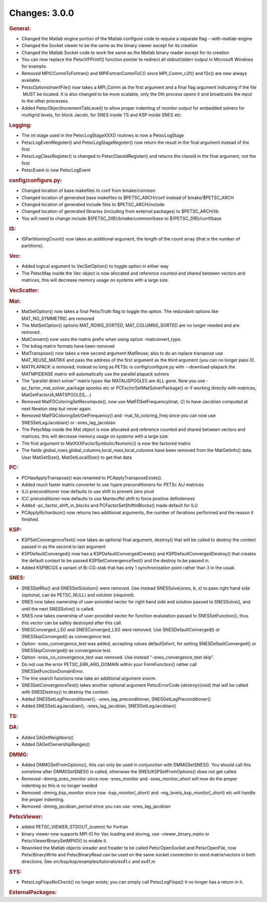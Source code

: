==============
Changes: 3.0.0
==============


.. rubric:: General:

-  Changed the Matlab engine portion of the Matlab configure code to
   require a separate flag --with-matlab-engine
-  Changed the Socket viewer to be the same as the binary viewer
   except for its creation
-  Changed the Matlab Socket code to work the same as the Matlab
   binary reader except for its creation
-  You can now replace the PetscVFPrintf() function pointer to
   redirect all stdout/stderr output in Microsoft Windows for example.
-  Removed MPICCommToFortran() and MPIFortranCommToC() since
   MPI_Comm_c2f() and f2c() are now always available.
-  PetscOptionsInsertFile() now takes a MPI_Comm as the first
   argument and a final flag argument indicating if the file  MUST be
   located. It is also changed to be more scalable, only the 0th
   process opens it and broadcasts the input to the other processes.
-  Added PetscObjectIncrementTabLevel() to allow proper indenting of
   monitor output for embedded solvers for multigrid levels, for
   block Jacobi, for SNES inside TS and KSP inside SNES etc.

.. rubric:: Logging:

-  The int stage used in the PetscLogStageXXX() routines is now a
   PetscLogStage
-  PetscLogEventRegister() and PetscLogStageRegister() now return the
   result in the final argument instead of the first
-  PetscLogClassRegister() is changed to PetscClassIdRegister() and
   returns the classid in the final argument, not the first
-  PetscEvent is now PetscLogEvent

.. rubric:: config/configure.py:

-  Changed location of base makefiles to conf from bmake/common
-  Changed location of generated base makefiles to $PETSC_ARCH/conf
   instead of bmake/$PETSC_ARCH
-  Changed location of generated include files to $PETSC_ARCH/include
-  Changed location of generated libraries (including from external
   packages) to $PETSC_ARCH/lib
-  You will need to change include ${PETSC_DIR}/bmake/common/base to
   ${PETSC_DIR}/conf/base

.. rubric:: IS:

-  ISPartitioningCount() now takes an additional argument, the length
   of the count array (that is the number of partitions).

.. rubric:: Vec:

-  Added logical argument to VecSetOption() to toggle option in
   either way
-  The PetscMap inside the Vec object is now allocated and reference
   counted and shared between vectors and matrices, this will
   decrease memory usage on systems with a large size.

.. rubric:: VecScatter:

.. rubric:: Mat:

-  MatSetOption() now takes a final PetscTruth flag to toggle the
   option. The redundant options like MAT_NO_SYMMETRIC are removed
-  The MatSetOption() options MAT_ROWS_SORTED, MAT_COLUMNS_SORTED are
   no longer needed and are removed.
-  MatConvert() now uses the matrix prefix when using option
   -matconvert_type.
-  The bdiag matrix formats have been removed
-  MatTranspose() now takes a new second argument MatReuse; also to
   do an inplace transpose use MAT_REUSE_MATRIX and pass the address
   of the first argument as the third argument (you can no longer
   pass 0).
-  MATPLAPACK is removed; instead so long as PETSc is
   config/configure.py with --download-plapack the MATMPIDENSE matrix
   will automatically use the parallel plapack solvers
-  The "parallel direct solver" matrix types like
   MATAIJSPOOLES are ALL gone. Now you use
   -pc_factor_mat_solver_package
   spooles etc or PCFactorSetMatSolverPackage() or if working
   directly with
   matrices, MatGetFactor(A,MATSPOOLES,...)
-  Removed MatFDColoringSetRecompute(), now use
   MatFDSetFrequency(mat,-2) to have Jacobian computed at next Newton
   step but never again.
-  Removed MatFDColoringSet/GetFrequency() and -mat_fd_coloring_freq
   since you can now use SNESSetLagJacobian() or -snes_lag_jacobian
-  The PetscMap inside the Mat object is now allocated and reference
   counted and shared between vectors and matrices, this will
   decrease memory usage on systems with a large size.
-  The first argument to MatXXXFactorSymbolic/Numeric() is now the
   factored matrix
-  The fields global_rows,global_columns,local_rows,local_columns
   have been removed from the MatGetInfo() data. User MatGetSize(),
   MatGetLocalSize() to get that data

.. rubric:: PC:

-  PCHasApplyTranspose() was renamed to PCApplyTransposeExists().
-  Added much faster matrix converter to use hypre preconditioners
   for PETSc AIJ matrices
-  ILU preconditioner now defaults to use shift to prevent zero pivot
-  ICC preconditioner now defaults to use Manteuffel shift to force
   positive definiteness
-  Added -pc_factor_shift_in_blocks and PCFactorSetShiftInBlocks()
   made default for ILU
-  PCApplyRichardson() now returns two additional arguments, the
   number of iterations performed and the reason it finished.

.. rubric:: KSP:

-  KSPSetConvergenceTest() now takes an optional final argument,
   destroy() that will be called to destroy the context passed in as
   the second to last argument
-  KSPDefaultConverged() now has a KSPDefaultConvergedCreate() and
   KSPDefaultConvergedDestroy() that creates the default context to
   be passed KSPSetConvergenceTest() and the destroy to be passed in.
-  Added KSPIBCGS a variant of Bi-CG-stab that has only 1
   synchronization point rather than 3 in the usual.

.. rubric:: SNES:

-  SNESSetRhs() and SNESSetSolution() were removed. Use instead
   SNESSolve(snes, b, x) to pass right hand side (optional, can be
   PETSC_NULL) and solution (required).
-  SNES now takes ownership of user-provided vector for right hand
   side and solution passed to SNESSolve(), and until the next
   SNESSolve() is called.
-  SNES now takes ownership of user-provided vector for function
   evalutation passed to SNESSetFunction(), thus this vector can be
   safely destroyed after this call.
-  SNESConverged_LS() and SNESConverged_LS() were removed. Use
   SNESDefaultConverged() or SNESSkipConverged() as convergence test.
-  Option -snes_convergence_test was added, accepting values
   default|short, for setting SNESDefaultConverged() or
   SNESSkipConverged() as convergence test.
-  Option -snes_no_convergence_test was removed. Use instead
   "-snes_convergence_test skip".
-  Do not use the error PETSC_ERR_ARG_DOMAIN within your
   FormFunction() rather call SNESSetFunctionDomainError.
-  The line search functions now take an additional argument xnorm.
-  SNESSetConvergenceTest() takes another optional argument
   PetscErrorCode (*destroy)(void*) that will be called with
   SNESDestroy() to destroy the context.
-  Added SNESSetLagPreconditioner(), -snes_lag_preconditioner,
   SNESGetLagPreconditioner()
-  Added SNESSetLagJacobian(), -snes_lag_jacobian,
   SNESGetLagJacobian()

.. rubric:: TS:

.. rubric:: DA:

-  Added DAGetNeighbors()
-  Added DAGetOwnershipRanges()

.. rubric:: DMMG:

-  Added DMMGSetFromOptions(), this can only be used in conjunction
   with DMMGSetSNES(). You should call this sometime after
   DMMGSetSNES() is called, otherwise the SNES/KSPSetFromOptions()
   does not get called.
-  Removed -dmmg_snes_monitor since now -snes_monitor and
   -snes_monitor_short will now do the proper indenting so this is no
   longer needed
-  Removed -dmmg_ksp_monitor since now -ksp_monitor[_short) and
   -mg_levels_ksp_monitor[_short) etc will handle the proper
   indenting.
-  Removed -dmmg_jacobian_period since you can use -snes_lag_jacobian

.. rubric:: PetscViewer:

-  added PETSC_VIEWER_STDOUT_(comm) for Fortran
-  binary viewer now supports MPI IO for Vec loading and storing, use
   -viewer_binary_mpiio or PetscViewerBinarySetMPIIO() to enable it.
-  Reworked the Matlab objects sreader and freader to be called
   PetscOpenSocket and PetscOpenFile, now PetscBinaryWrite and
   PetscBinaryRead can be used on the same socket connection to send
   matrix/vectors in both directions. See
   src/ksp/ksp/examples/tutorials/ex41.c and ex41.m

.. rubric:: SYS:

-  PetscLogFlopsNoCheck() no longer exists; you can simply call
   PetscLogFlops() it no longer has a return in it.

.. rubric:: ExternalPackages:
